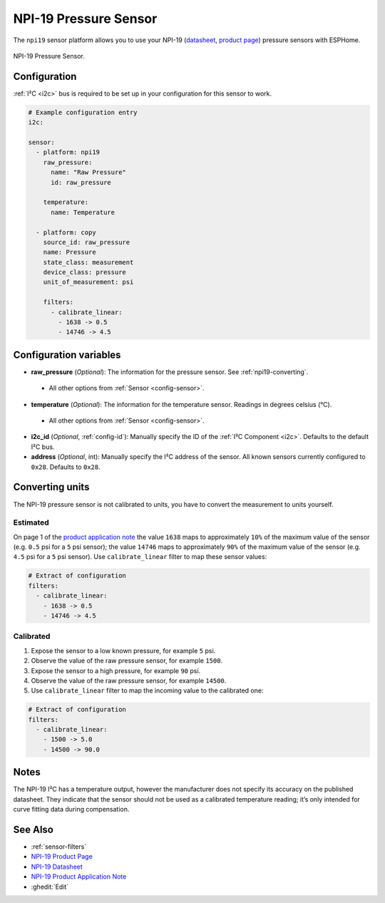 NPI-19 Pressure Sensor
===========================================

.. seo::
    :description: Instructions for setting up NPI-19 pressure sensors with ESPHome
    :image: npi19.jpg
    :keywords: NPI-19 NPI19

The ``npi19`` sensor platform allows you to use your NPI-19 (`datasheet <https://www.amphenol-sensors.com/hubfs/AAS-920-699F-NovaSensor-NPI-19-I2C-061322-web.pdf>`__,
`product page <https://www.amphenol-sensors.com/en/novasensor/pressure-sensors/3358-npi-19-i2c>`__) pressure sensors with ESPHome.

.. figure:: images/npi19.jpg
    :align: center
    :width: 50.0%

    NPI-19 Pressure Sensor.


Configuration
-------------
:ref:`I²C <i2c>` bus is required to be set up in your configuration for this sensor to work.

.. code-block:: yaml

    # Example configuration entry
    i2c:

    sensor:
      - platform: npi19
        raw_pressure:
          name: "Raw Pressure"
          id: raw_pressure

        temperature:
          name: Temperature

      - platform: copy
        source_id: raw_pressure
        name: Pressure
        state_class: measurement
        device_class: pressure
        unit_of_measurement: psi

        filters:
          - calibrate_linear:
            - 1638 -> 0.5
            - 14746 -> 4.5


Configuration variables
-----------------------

- **raw_pressure** (*Optional*): The information for the pressure sensor. See :ref:`npi19-converting`.

 - All other options from :ref:`Sensor <config-sensor>`.

- **temperature** (*Optional*): The information for the temperature sensor. Readings in degrees celsius (°C).

 - All other options from :ref:`Sensor <config-sensor>`.

- **i2c_id** (*Optional*, :ref:`config-id`): Manually specify the ID of the :ref:`I²C Component <i2c>`. Defaults to the default I²C bus.

- **address** (*Optional*, int): Manually specify the I²C address of the sensor.
  All known sensors currently configured to ``0x28``. Defaults to ``0x28``.


.. _npi19-converting:

Converting units
-----------------

The NPI-19 pressure sensor is not calibrated to units, you have to convert the measurement to units yourself.

Estimated
*********

On page 1 of the `product application note <https://www.amphenol-sensors.com/hubfs/I2C%20NPI-19%20product%20application%20Note.pdf>`__
the value ``1638`` maps to approximately ``10%`` of the maximum value of the sensor (e.g. ``0.5`` psi for a ``5`` psi sensor);
the value ``14746`` maps to approximately ``90%`` of the maximum value of the sensor (e.g. ``4.5`` psi for a ``5``  psi sensor).
Use ``calibrate_linear`` filter to map these sensor values:

.. code-block:: yaml

    # Extract of configuration
    filters:
      - calibrate_linear:
        - 1638 -> 0.5
        - 14746 -> 4.5

Calibrated
**********
1. Expose the sensor to a low known pressure, for example ``5`` psi.
2. Observe the value of the raw pressure sensor, for example ``1500``.
3. Expose the sensor to a high pressure, for example ``90`` psi.
4. Observe the value of the raw pressure sensor, for example ``14500``.
5. Use ``calibrate_linear`` filter to map the incoming value to the calibrated one:

.. code-block:: yaml

    # Extract of configuration
    filters:
      - calibrate_linear:
        - 1500 -> 5.0
        - 14500 -> 90.0


Notes
-----

The NPI-19 I²C has a temperature output, however the manufacturer does
not specify its accuracy on the published datasheet. They indicate
that the sensor should not be used as a calibrated temperature
reading; it’s only intended for curve fitting data during
compensation.


See Also
--------

- :ref:`sensor-filters`
- `NPI-19 Product Page <https://www.amphenol-sensors.com/en/novasensor/pressure-sensors/3358-npi-19-i2c>`__
- `NPI-19 Datasheet <https://www.amphenol-sensors.com/hubfs/AAS-920-699F-NovaSensor-NPI-19-I2C-061322-web.pdf>`__
- `NPI-19 Product Application Note <https://www.amphenol-sensors.com/hubfs/I2C%20NPI-19%20product%20application%20Note.pdf>`__
- :ghedit:`Edit`
